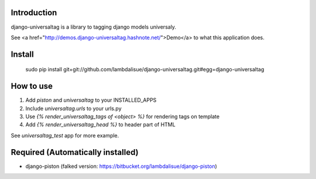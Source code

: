 Introduction
=================================================
django-universaltag is a library to tagging django models universaly.

See <a href="http://demos.django-universaltag.hashnote.net/">Demo</a> to what this application does.

Install
=================================================

	sudo pip install git+git://github.com/lambdalisue/django-universaltag.git#egg=django-universaltag


How to use
=================================================

1.	Add `piston` and `universaltag` to your INSTALLED_APPS
2.	Include `universaltag.urls` to your urls.py
3.	Use `{% render_universaltag_tags of <object> %}` for rendering tags on template
4.	Add `{% render_universaltag_head %}` to header part of HTML

See `universaltag_test` app for more example.

Required (Automatically installed)
=================================================
+ django-piston (falked version: https://bitbucket.org/lambdalisue/django-piston)